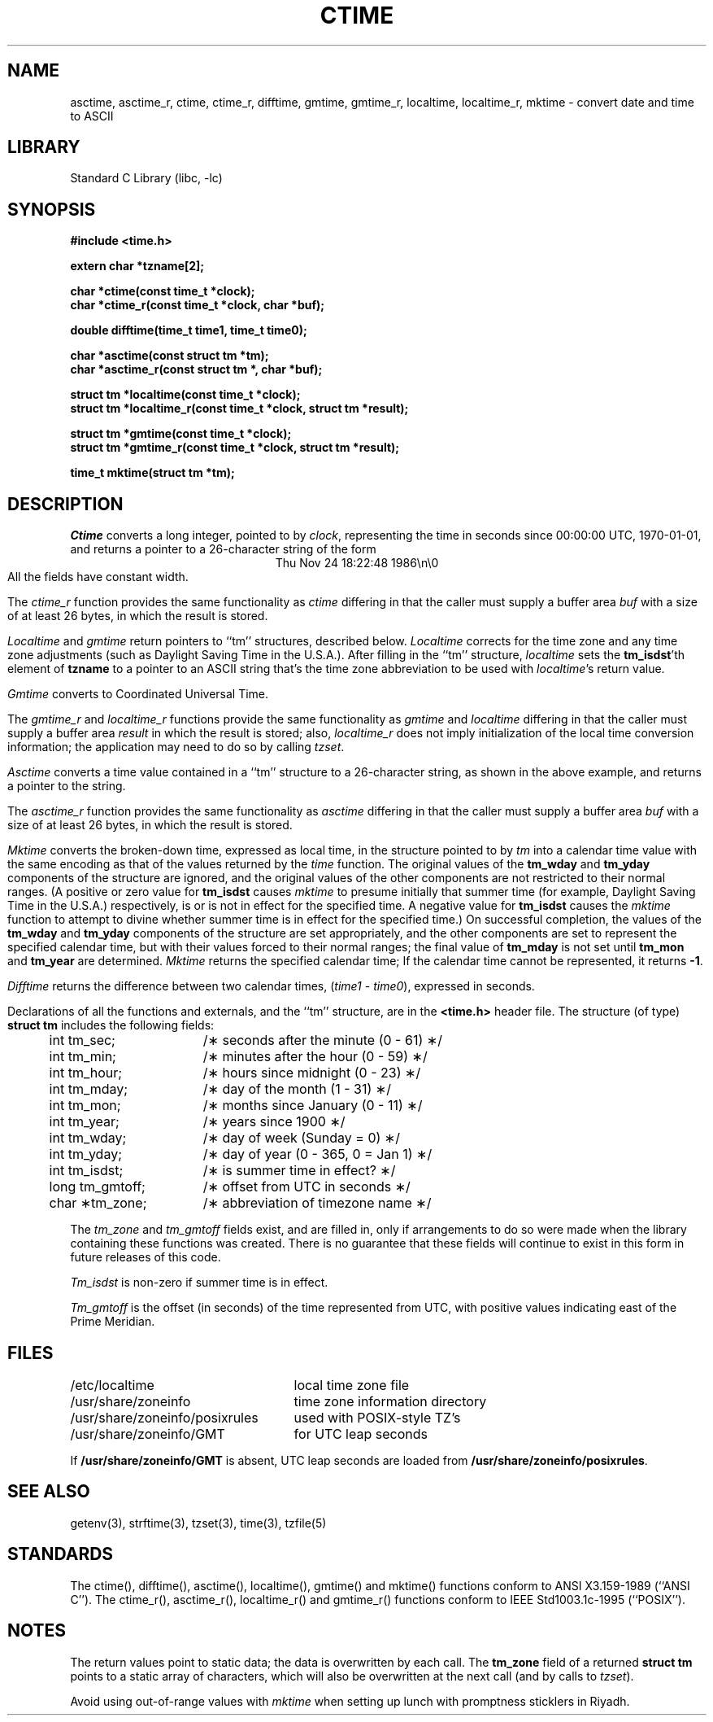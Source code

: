 .\"	$NetBSD: ctime.3,v 1.17.2.2 2000/07/18 00:16:21 hubertf Exp $
.TH CTIME 3
.SH NAME
asctime, asctime_r, ctime, ctime_r, difftime, gmtime, gmtime_r, localtime, localtime_r, mktime \- convert date and time to ASCII
.SH LIBRARY
Standard C Library (libc, -lc)
.SH SYNOPSIS
.nf
.B #include <time.h>
.PP
.B extern char *tzname[2];
.PP
.B char *ctime(const time_t *clock);
.B char *ctime_r(const time_t *clock, char *buf);
.PP
.B double difftime(time_t time1, time_t time0);
.PP
.B char *asctime(const struct tm *tm);
.B char *asctime_r(const struct tm *, char *buf);
.PP
.B struct tm *localtime(const time_t *clock);
.B struct tm *localtime_r(const time_t *clock, struct tm *result);
.PP
.B struct tm *gmtime(const time_t *clock);
.B struct tm *gmtime_r(const time_t *clock, struct tm *result);
.PP
.B time_t mktime(struct tm *tm);
.PP
.fi
.SH DESCRIPTION
.I Ctime\^
converts a long integer, pointed to by
.IR clock ,
representing the time in seconds since
00:00:00 UTC, 1970-01-01,
and returns a pointer to a
26-character string
of the form
.br
.ce
.eo
Thu Nov 24 18:22:48 1986\n\0
.ec
.br
All the fields have constant width.
.PP
The
.I ctime_r\^
function provides the same functionality as
.I ctime\^
differing in that the caller must supply a buffer area
.IR buf
with a size of at least 26 bytes, in which the result is stored.
.PP
.IR Localtime\^
and
.I gmtime\^
return pointers to ``tm'' structures, described below.
.I Localtime\^
corrects for the time zone and any time zone adjustments
(such as Daylight Saving Time in the U.S.A.).
After filling in the ``tm'' structure,
.I localtime
sets the
.BR tm_isdst 'th
element of
.B tzname
to a pointer to an
ASCII string that's the time zone abbreviation to be used with
.IR localtime 's
return value.
.PP
.I Gmtime\^
converts to Coordinated Universal Time.
.PP
The
.I gmtime_r\^
and
.I localtime_r\^
functions provide the same functionality as
.I gmtime\^
and
.I localtime\^
differing in that the caller must supply a buffer area
.IR result
in which the result is stored; also,
.I localtime_r\^
does not imply initialization of the local time conversion information;
the application may need to do so by calling
.IR tzset .
.PP
.I Asctime\^
converts a time value contained in a
``tm'' structure to a 26-character string,
as shown in the above example,
and returns a pointer
to the string.
.PP
The
.I asctime_r\^
function provides the same functionality as
.I asctime\^
differing in that the caller must supply a buffer area
.IR buf
with a size of at least 26 bytes, in which the result is stored.
.PP
.I Mktime\^
converts the broken-down time,
expressed as local time,
in the structure pointed to by
.I tm
into a calendar time value with the same encoding as that of the values
returned by the
.I time
function.
The original values of the
.B tm_wday
and
.B tm_yday
components of the structure are ignored,
and the original values of the other components are not restricted
to their normal ranges.
(A positive or zero value for
.B tm_isdst
causes
.I mktime
to presume initially that summer time (for example, Daylight Saving Time
in the U.S.A.)
respectively,
is or is not in effect for the specified time.
A negative value for
.B tm_isdst
causes the
.I mktime
function to attempt to divine whether summer time is in effect
for the specified time.)
On successful completion, the values of the
.B tm_wday
and
.B tm_yday
components of the structure are set appropriately,
and the other components are set to represent the specified calendar time,
but with their values forced to their normal ranges; the final value of
.B tm_mday
is not set until
.B tm_mon
and
.B tm_year
are determined.
.I Mktime\^
returns the specified calendar time;
If the calendar time cannot be represented,
it returns
.BR -1 .
.PP
.I Difftime\^
returns the difference between two calendar times,
.RI ( time1
-
.IR time0 ),
expressed in seconds.
.PP
Declarations of all the functions and externals, and the ``tm'' structure,
are in the
.B <time.h>\^
header file.
The structure (of type)
.B struct tm
includes the following fields:
.RS
.PP
.nf
.ta .5i +\w'long tm_gmtoff;\0\0'u
	int tm_sec;	/\(** seconds after the minute (0 - 61) \(**/
	int tm_min;	/\(** minutes after the hour (0 - 59) \(**/
	int tm_hour;	/\(** hours since midnight (0 - 23) \(**/
	int tm_mday;	/\(** day of the month (1 - 31) \(**/
	int tm_mon;	/\(** months since January (0 - 11) \(**/
	int tm_year;	/\(** years since 1900 \(**/
	int tm_wday;	/\(** day of week (Sunday = 0) \(**/
	int tm_yday;	/\(** day of year (0 - 365, 0 = Jan 1) \(**/
	int tm_isdst;	/\(** is summer time in effect? \(**/
	long tm_gmtoff;	/\(** offset from UTC in seconds \(**/
	char \(**tm_zone;	/\(** abbreviation of timezone name \(**/
.fi
.RE
.PP
The
.I tm_zone
and
.I tm_gmtoff
fields exist, and are filled in, only if arrangements to do
so were made when the library containing these functions was
created.
There is no guarantee that these fields will continue to exist
in this form in future releases of this code.
.PP
.I Tm_isdst\^
is non-zero if summer time is in effect.
.PP
.I Tm_gmtoff
is the offset (in seconds) of the time represented
from UTC, with positive values indicating east
of the Prime Meridian.
.SH FILES
.ta \w'/usr/share/zoneinfo/posixrules\0\0'u
/etc/localtime	local time zone file
.br
/usr/share/zoneinfo	time zone information directory
.br
/usr/share/zoneinfo/posixrules	used with POSIX-style TZ's
.br
/usr/share/zoneinfo/GMT	for UTC leap seconds
.sp
If
.B /usr/share/zoneinfo/GMT
is absent,
UTC leap seconds are loaded from
.BR /usr/share/zoneinfo/posixrules .
.SH SEE ALSO
getenv(3),
strftime(3),
tzset(3),
time(3),
tzfile(5)
.SH STANDARDS
The
ctime(),
difftime(),
asctime(),
localtime(),
gmtime()
and
mktime()
functions conform to
ANSI X3.159-1989 (``ANSI C'').
The
ctime_r(),
asctime_r(),
localtime_r()
and
gmtime_r()
functions conform to
IEEE Std1003.1c-1995 (``POSIX'').
.SH NOTES
The return values point to static data;
the data is overwritten by each call.
The
.B tm_zone
field of a returned
.B "struct tm"
points to a static array of characters, which
will also be overwritten at the next call
(and by calls to
.IR tzset ).
.PP
Avoid using out-of-range values with
.I mktime
when setting up lunch with promptness sticklers in Riyadh.
.\" @(#)newctime.3	7.14

